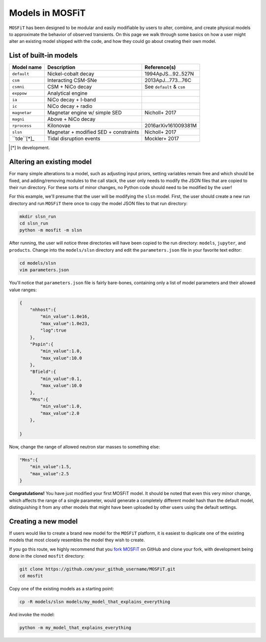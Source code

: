 .. _models:

================
Models in MOSFiT
================

``MOSFiT`` has been designed to be modular and easily modifiable by users to alter, combine, and create physical models to approximate the behavior of observed transients. On this page we walk through some basics on how a user might alter an existing model shipped with the code, and how they could go about creating their own model.

.. _model-list:

-----------------------
List of built-in models
-----------------------

+--------------+---------------------------------------+---------------------------+
| Model name   | Description                           | Reference(s)              |
+==============+=======================================+===========================+
| ``default``  | Nickel-cobalt decay                   | 1994ApJS...92..527N       |
+--------------+---------------------------------------+---------------------------+
| ``csm``      | Interacting CSM-SNe                   | 2013ApJ...773...76C       |
+--------------+---------------------------------------+---------------------------+
| ``csmni``    | CSM + NiCo decay                      | See ``default`` & ``csm`` |
+--------------+---------------------------------------+---------------------------+
| ``exppow``   | Analytical engine                     |                           |
+--------------+---------------------------------------+---------------------------+
| ``ia``       | NiCo decay + I-band                   |                           |
+--------------+---------------------------------------+---------------------------+
| ``ic``       | NiCo decay + radio                    |                           |
+--------------+---------------------------------------+---------------------------+
| ``magnetar`` | Magnetar engine w/ simple SED         | Nicholl+ 2017             |
+--------------+---------------------------------------+---------------------------+
| ``magni``    | Above + NiCo decay                    |                           |
+--------------+---------------------------------------+---------------------------+
| ``rprocess`` | Kilonovae                             | 2016arXiv161009381M       |
+--------------+---------------------------------------+---------------------------+
| ``slsn``     | Magnetar + modified SED + constraints | Nicholl+ 2017             |
+--------------+---------------------------------------+---------------------------+
| ``tde``[*]_  | Tidal disruption events               | Mockler+ 2017             |
+--------------+---------------------------------------+---------------------------+

.. [*] In development.

.. _altering:

--------------------------
Altering an existing model
--------------------------

For many simple alterations to a model, such as adjusting input priors, setting variables remain free and which should be fixed, and adding/removing modules to the call stack, the user only needs to modify the JSON files that are copied to their run directory. For these sorts of minor changes, no Python code should need to be modified by the user!

For this example, we'll presume that the user will be modifying the ``slsn`` model. First, the user should create a new run directory and run ``MOSFiT`` there once to copy the model JSON files to that run directory:

.. code-block:: bash

    mkdir slsn_run
    cd slsn_run
    python -m mosfit -m slsn

After running, the user will notice three directories will have been copied to the run directory: ``models``, ``jupyter``, and ``products``. Change into the ``models/slsn`` directory and edit the ``parameters.json`` file in your favorite text editor:

.. code-block:: bash

    cd models/slsn
    vim parameters.json

You'll notice that ``parameters.json`` file is fairly bare-bones, containing only a list of model parameters and their allowed value ranges:

.. code-block:: json

    {
        "nhhost":{
            "min_value":1.0e16,
            "max_value":1.0e23,
            "log":true
        },
        "Pspin":{
            "min_value":1.0,
            "max_value":10.0
        },
        "Bfield":{
            "min_value":0.1,
            "max_value":10.0
        },
        "Mns":{
            "min_value":1.0,
            "max_value":2.0
        },

    }

Now, change the range of allowed neutron star masses to something else:

.. code-block:: json

    "Mns":{
        "min_value":1.5,
        "max_value":2.5
    }

**Congratulations!** You have just modified your first MOSFiT model. It should be noted that even this very minor change, which affects the range of a single parameter, would generate a completely different model hash than the default model, distinguishing it from any other models that might have been uploaded by other users using the default settings.

.. _creating:

--------------------
Creating a new model
--------------------
If users would like to create a brand new model for the ``MOSFiT`` platform, it is easiest to duplicate one of the existing models that most closely resembles
the model they wish to create.

If you go this route, we highly recommend that you `fork MOSFiT <https://github.com/guillochon/MOSFiT#fork-destination-box>`_ on GitHub and clone your fork, with development being done in the cloned ``mosfit`` directory:

.. code-block:: bash

    git clone https://github.com/your_github_username/MOSFiT.git
    cd mosfit

Copy one of the existing models as a starting point:

.. code-block:: bash

    cp -R models/slsn models/my_model_that_explains_everything

And invoke the model:

.. code-block:: bash

    python -m my_model_that_explains_everything
